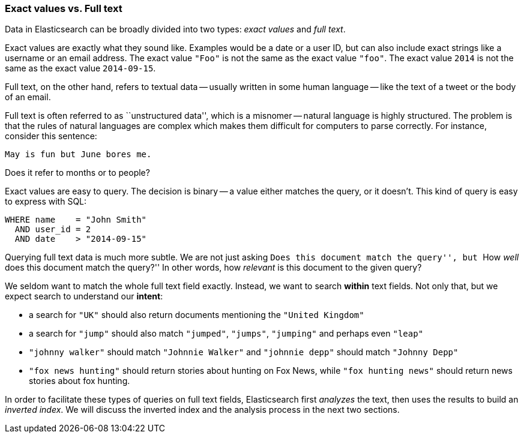 === Exact values vs. Full text

Data in Elasticsearch can be broadly divided into two types:
_exact values_ and _full text_.

Exact values are exactly what they sound like.((("exact values")))  Examples would be a date or a
user ID, but can also include exact strings like a username or an email
address. The exact value `"Foo"` is not the same as the exact value `"foo"`.
The exact value `2014` is not the same as the exact value `2014-09-15`.

Full text, on the other hand, refers ((("full text")))to textual data -- usually written in
some human language -- like the text of a tweet or the body of an email.

****

Full text is often referred to as ``unstructured data'', which is a misnomer
-- natural language is highly structured. The problem is that the rules of
natural languages are complex which makes them difficult for computers to
parse correctly. For instance, consider this sentence:

    May is fun but June bores me.

Does it refer to months or to people?
****

Exact values are easy to query. The decision is binary -- a value either
matches the query, or it doesn't. This kind of query is easy to express with
SQL:

[source,js]
--------------------------------------------------
WHERE name    = "John Smith"
  AND user_id = 2
  AND date    > "2014-09-15"
--------------------------------------------------


Querying full text data is much more subtle. We are not just asking ``Does
this document match the query'', but ``How _well_ does this document match the
query?'' In other words, how _relevant_ is this document to the given query?

We seldom want to match the whole full text field exactly.  Instead, we want
to search *within* text fields. Not only that, but we expect search to
understand our *intent*:

* a search for `"UK"` should also return documents mentioning the `"United
  Kingdom"`

* a search for `"jump"` should also match `"jumped"`, `"jumps"`, `"jumping"`
  and perhaps even `"leap"`

* `"johnny walker"` should match `"Johnnie Walker"` and `"johnnie depp"`
  should match `"Johnny Depp"`

* `"fox news hunting"` should return stories about hunting on Fox News,
  while `"fox hunting news"` should return news stories about fox hunting.

In order to facilitate these types of queries on full text fields,
Elasticsearch first _analyzes_ the text, then uses the results to build
an _inverted index_. We will discuss the inverted index and the
analysis process in the next two sections.







